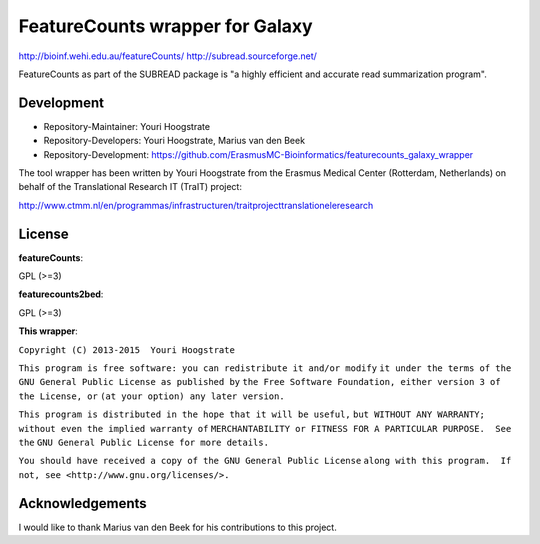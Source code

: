 FeatureCounts wrapper for Galaxy
================================

http://bioinf.wehi.edu.au/featureCounts/
http://subread.sourceforge.net/

FeatureCounts as part of the SUBREAD package is "a highly efficient and
accurate read summarization program".

Development
-----------

* Repository-Maintainer: Youri Hoogstrate
* Repository-Developers: Youri Hoogstrate, Marius van den Beek

* Repository-Development: https://github.com/ErasmusMC-Bioinformatics/featurecounts_galaxy_wrapper

The tool wrapper has been written by Youri Hoogstrate from the Erasmus
Medical Center (Rotterdam, Netherlands) on behalf of the Translational
Research IT (TraIT) project:

http://www.ctmm.nl/en/programmas/infrastructuren/traitprojecttranslationeleresearch

License
-------

**featureCounts**:

GPL (>=3)

**featurecounts2bed**:

GPL (>=3)

**This wrapper**:

``Copyright (C) 2013-2015  Youri Hoogstrate``

``This program is free software: you can redistribute it and/or modify``
``it under the terms of the GNU General Public License as published by``
``the Free Software Foundation, either version 3 of the License, or``
``(at your option) any later version.``

``This program is distributed in the hope that it will be useful,``
``but WITHOUT ANY WARRANTY; without even the implied warranty of``
``MERCHANTABILITY or FITNESS FOR A PARTICULAR PURPOSE.  See the``
``GNU General Public License for more details.``

``You should have received a copy of the GNU General Public License``
``along with this program.  If not, see <http://www.gnu.org/licenses/>.``

Acknowledgements
----------------

I would like to thank Marius van den Beek for his contributions to this project.

